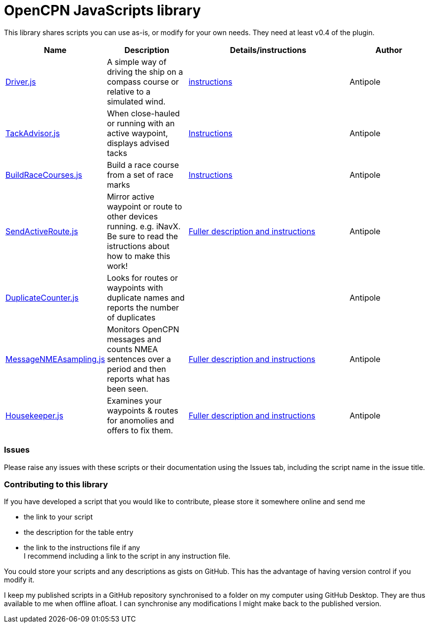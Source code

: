 = OpenCPN JavaScripts library

This library shares scripts you can use as-is, or modify for your own needs.
They need at least v0.4 of the plugin.

[cols="1,1,2,1"] 
|===
|Name |Description |Details/instructions |Author

|link:https:../Driver/Driver.js[Driver.js]
|A simple way of driving the ship on a compass course or relative to a simulated wind.
|link:https:../Driver/Driver.adoc[instructions]
|Antipole

|link:https:../TackAdvisor/TackAdvisor.js[TackAdvisor.js]
|When close-hauled or running with an active waypoint, displays advised tacks
|link:https:../TackAdvisor/TackAdvisor.adoc[Instructions]
|Antipole

|link:https:../BuildRaceCourses/BuildRaceCourses.js[BuildRaceCourses.js]
|Build a race course from a set of race marks
|link:https:../BuildRaceCourses/BuildRaceCourses.pdf[Instructions]
|Antipole

|link:https:../SendActiveRoute/SendActiveRoute.js[SendActiveRoute.js]
|Mirror active waypoint or route to other devices running. e.g. iNavX.  Be sure to read the istructions about how to make this work!
|link:https:../SendActiveRoute/SendActiveRoute.adoc[Fuller description and instructions]
|Antipole

|link:https://github.com/antipole2/JavaScripts-shared/blob/main/DuplicateCounter.js[DuplicateCounter.js]
|Looks for routes or waypoints with duplicate names and reports the number of duplicates
|
|Antipole

|link:https://raw.githubusercontent.com/antipole2/JavaScripts-shared/main/MessageNMEAsampling/MessageNMEAsampling.js[MessageNMEAsampling.js]
|Monitors OpenCPN messages and counts NMEA sentences over a period and then reports what has been seen.
|link:https:../MessageNMEAsampling/MessageNMEAsampling.adoc[Fuller description and instructions]
|Antipole

|link:https:../Housekeeper/Housekeeper.js[Housekeeper.js]
|Examines your waypoints & routes for anomolies and offers to fix them.
|link:https:../Housekeeper/Housekeeper.adoc[Fuller description and instructions]
|Antipole
|===

=== Issues

Please raise any issues with these scripts or their documentation using the Issues tab, including the script name in the issue title.

=== Contributing to this library +
If you have developed a script that you would like to contribute, please store it somewhere online and send me

* the link to your script
* the description for the table entry
* the link to the instructions file if any +
I recommend including a link to the script in any instruction file.

You could store your scripts and any descriptions as gists on GitHub.
This has the advantage of having version control if you modify it.

I keep my published scripts in a GitHub repository synchronised to a folder on my computer using GitHub Desktop.
They are thus available to me when offline afloat.  I can synchronise any modifications I might make back to the published version.
